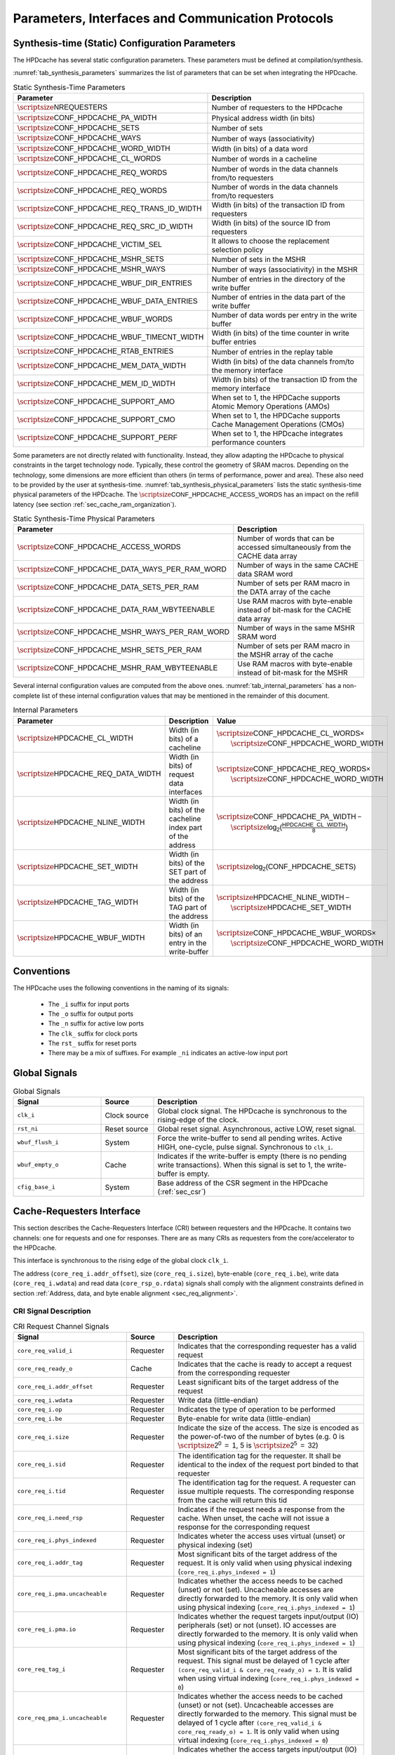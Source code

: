 ..
   Copyright 2024 CEA*
   *Commissariat a l'Energie Atomique et aux Energies Alternatives (CEA)

   SPDX-License-Identifier: Apache-2.0 WITH SHL-2.1

   Licensed under the Solderpad Hardware License v 2.1 (the “License”); you
   may not use this file except in compliance with the License, or, at your
   option, the Apache License version 2.0. You may obtain a copy of the
   License at

   https://solderpad.org/licenses/SHL-2.1/

   Unless required by applicable law or agreed to in writing, any work
   distributed under the License is distributed on an “AS IS” BASIS, WITHOUT
   WARRANTIES OR CONDITIONS OF ANY KIND, either express or implied. See the
   License for the specific language governing permissions and limitations
   under the License.

   Authors       : Cesar Fuguet
   Description   : HPDcache Interface

Parameters, Interfaces and Communication Protocols
==================================================

Synthesis-time (Static) Configuration Parameters
------------------------------------------------

The HPDcache has several static configuration parameters. These parameters must
be defined at compilation/synthesis.

:numref:`tab_synthesis_parameters` summarizes the list of parameters
that can be set when integrating the HPDcache.

.. _tab_synthesis_parameters:

.. list-table:: Static Synthesis-Time Parameters
   :widths: 45 55
   :header-rows: 1

   * - Parameter
     - Description
   * - :math:`\scriptsize\mathsf{NREQUESTERS}`
     - Number of requesters to the HPDcache
   * - :math:`\scriptsize\mathsf{CONF\_HPDCACHE\_PA\_WIDTH}`
     - Physical address width (in bits)
   * - :math:`\scriptsize\mathsf{CONF\_HPDCACHE\_SETS}`
     - Number of sets
   * - :math:`\scriptsize\mathsf{CONF\_HPDCACHE\_WAYS}`
     - Number of ways (associativity)
   * - :math:`\scriptsize\mathsf{CONF\_HPDCACHE\_WORD\_WIDTH}`
     - Width (in bits) of a data word
   * - :math:`\scriptsize\mathsf{CONF\_HPDCACHE\_CL\_WORDS}`
     - Number of words in a cacheline
   * - :math:`\scriptsize\mathsf{CONF\_HPDCACHE\_REQ\_WORDS}`
     - Number of words in the data channels from/to requesters
   * - :math:`\scriptsize\mathsf{CONF\_HPDCACHE\_REQ\_WORDS}`
     - Number of words in the data channels from/to requesters
   * - :math:`\scriptsize\mathsf{CONF\_HPDCACHE\_REQ\_TRANS\_ID\_WIDTH}`
     - Width (in bits) of the transaction ID from requesters
   * - :math:`\scriptsize\mathsf{CONF\_HPDCACHE\_REQ\_SRC\_ID\_WIDTH}`
     - Width (in bits) of the source ID from requesters
   * - :math:`\scriptsize\mathsf{CONF\_HPDCACHE\_VICTIM\_SEL}`
     - It allows to choose the replacement selection policy
   * - :math:`\scriptsize\mathsf{CONF\_HPDCACHE\_MSHR\_SETS}`
     - Number of sets in the MSHR
   * - :math:`\scriptsize\mathsf{CONF\_HPDCACHE\_MSHR\_WAYS}`
     - Number of ways (associativity) in the MSHR
   * - :math:`\scriptsize\mathsf{CONF\_HPDCACHE\_WBUF\_DIR\_ENTRIES}`
     - Number of entries in the directory of the write buffer
   * - :math:`\scriptsize\mathsf{CONF\_HPDCACHE\_WBUF\_DATA\_ENTRIES}`
     - Number of entries in the data part of the write buffer
   * - :math:`\scriptsize\mathsf{CONF\_HPDCACHE\_WBUF\_WORDS}`
     - Number of data words per entry in the write buffer
   * - :math:`\scriptsize\mathsf{CONF\_HPDCACHE\_WBUF\_TIMECNT\_WIDTH}`
     - Width (in bits) of the time counter in write buffer entries
   * - :math:`\scriptsize\mathsf{CONF\_HPDCACHE\_RTAB\_ENTRIES}`
     - Number of entries in the replay table
   * - :math:`\scriptsize\mathsf{CONF\_HPDCACHE\_MEM\_DATA\_WIDTH}`
     - Width (in bits) of the data channels from/to the memory interface
   * - :math:`\scriptsize\mathsf{CONF\_HPDCACHE\_MEM\_ID\_WIDTH}`
     - Width (in bits) of the transaction ID from the memory interface
   * - :math:`\scriptsize\mathsf{CONF\_HPDCACHE\_SUPPORT\_AMO}`
     - When set to 1, the HPDCache supports Atomic Memory Operations (AMOs)
   * - :math:`\scriptsize\mathsf{CONF\_HPDCACHE\_SUPPORT\_CMO}`
     - When set to 1, the HPDCache supports Cache Management Operations (CMOs)
   * - :math:`\scriptsize\mathsf{CONF\_HPDCACHE\_SUPPORT\_PERF}`
     - When set to 1, the HPDcache integrates performance counters

Some parameters are not directly related with functionality. Instead, they
allow adapting the HPDcache to physical constraints in the target technology
node. Typically, these control the geometry of SRAM macros. Depending on the
technology, some dimensions are more efficient than others (in terms of
performance, power and area). These also need to be provided by the user at
synthesis-time. :numref:`tab_synthesis_physical_parameters` lists the static
synthesis-time physical parameters of the HPDcache. The
:math:`\scriptsize\mathsf{CONF\_HPDCACHE\_ACCESS\_WORDS}` has an impact on the refill
latency (see section :ref:`sec_cache_ram_organization`).

.. _tab_synthesis_physical_parameters:

.. list-table:: Static Synthesis-Time Physical Parameters
   :widths: 50 50
   :header-rows: 1

   * - Parameter
     - Description
   * - :math:`\scriptsize\mathsf{CONF\_HPDCACHE\_ACCESS\_WORDS}`
     - Number of words that can be accessed simultaneously from the CACHE data
       array
   * - :math:`\scriptsize\mathsf{CONF\_HPDCACHE\_DATA\_WAYS\_PER\_RAM\_WORD}`
     - Number of ways in the same CACHE data SRAM word
   * - :math:`\scriptsize\mathsf{CONF\_HPDCACHE\_DATA\_SETS\_PER\_RAM}`
     - Number of sets per RAM macro in the DATA array of the cache
   * - :math:`\scriptsize\mathsf{CONF\_HPDCACHE\_DATA\_RAM\_WBYTEENABLE}`
     - Use RAM macros with byte-enable instead of bit-mask for the CACHE data
       array
   * - :math:`\scriptsize\mathsf{CONF\_HPDCACHE\_MSHR\_WAYS\_PER\_RAM\_WORD}`
     - Number of ways in the same MSHR SRAM word
   * - :math:`\scriptsize\mathsf{CONF\_HPDCACHE\_MSHR\_SETS\_PER\_RAM}`
     - Number of sets per RAM macro in the MSHR array of the cache
   * - :math:`\scriptsize\mathsf{CONF\_HPDCACHE\_MSHR\_RAM\_WBYTEENABLE}`
     - Use RAM macros with byte-enable instead of bit-mask for the MSHR

Several internal configuration values are computed from the above ones.
:numref:`tab_internal_parameters` has a non-complete list of these
internal configuration values that may be mentioned in the remainder of this
document.

.. _tab_internal_parameters:

.. list-table:: Internal Parameters
   :widths: 35 25 40
   :header-rows: 1

   * - Parameter
     - Description
     - Value
   * - :math:`\scriptsize\mathsf{HPDCACHE\_CL\_WIDTH}`
     - Width (in bits) of a cacheline
     - | :math:`\scriptsize\mathsf{CONF\_HPDCACHE\_CL\_WORDS \times}`
       |     :math:`\scriptsize\mathsf{CONF\_HPDCACHE\_WORD\_WIDTH}`
   * - :math:`\scriptsize\mathsf{HPDCACHE\_REQ\_DATA\_WIDTH}`
     - Width (in bits) of request data interfaces
     - | :math:`\scriptsize\mathsf{CONF\_HPDCACHE\_REQ\_WORDS \times}`
       |     :math:`\scriptsize\mathsf{CONF\_HPDCACHE\_WORD\_WIDTH}`
   * - :math:`\scriptsize\mathsf{HPDCACHE\_NLINE\_WIDTH}`
     - Width (in bits) of the cacheline index part of the address
     - | :math:`\scriptsize\mathsf{CONF\_HPDCACHE\_PA\_WIDTH -}`
       |     :math:`\scriptsize\mathsf{log_2(\frac{HPDCACHE\_CL\_WIDTH}{8})}`
   * - :math:`\scriptsize\mathsf{HPDCACHE\_SET\_WIDTH}`
     - Width (in bits) of the SET part of the address
     - :math:`\scriptsize\mathsf{log_2(CONF\_HPDCACHE\_SETS)}`
   * - :math:`\scriptsize\mathsf{HPDCACHE\_TAG\_WIDTH}`
     - Width (in bits) of the TAG part of the address
     - | :math:`\scriptsize\mathsf{HPDCACHE\_NLINE\_WIDTH -}`
       |     :math:`\scriptsize\mathsf{HPDCACHE\_SET\_WIDTH}`
   * - :math:`\scriptsize\mathsf{HPDCACHE\_WBUF\_WIDTH}`
     - Width (in bits) of an entry in the write-buffer
     - | :math:`\scriptsize\mathsf{CONF\_HPDCACHE\_WBUF\_WORDS \times}`
       |     :math:`\scriptsize\mathsf{CONF\_HPDCACHE\_WORD\_WIDTH}`


Conventions
-----------

The HPDcache uses the following conventions in the naming of its signals:

 - The ``_i`` suffix for input ports
 - The ``_o`` suffix for output ports
 - The ``_n`` suffix for active low ports
 - The ``clk_`` suffix for clock ports
 - The ``rst_`` suffix for reset ports
 - There may be a mix of suffixes. For example ``_ni`` indicates an active-low
   input port


Global Signals
--------------

.. _tab_global_signals:

.. list-table:: Global Signals
   :widths: 25 15 60
   :header-rows: 1

   * - Signal
     - Source
     - Description
   * - ``clk_i``
     - Clock source
     - Global clock signal.
       The HPDcache is synchronous to the rising-edge of the clock.
   * - ``rst_ni``
     - Reset source
     - Global reset signal. Asynchronous, active LOW, reset signal.
   * - ``wbuf_flush_i``
     - System
     - Force the write-buffer to send all pending writes. Active HIGH,
       one-cycle, pulse signal. Synchronous to ``clk_i``.
   * - ``wbuf_empty_o``
     - Cache
     - Indicates if the write-buffer is empty (there is no pending write
       transactions). When this signal is set to 1, the write-buffer is empty.
   * - ``cfig_base_i``
     - System
     - Base address of the CSR segment in the HPDcache (:ref:`sec_csr`)


Cache-Requesters Interface
--------------------------------------

This section describes the Cache-Requesters Interface (CRI) between requesters
and the HPDcache. It contains two channels: one for requests and one for
responses. There are as many CRIs as requesters from the core/accelerator to
the HPDcache.

This interface is synchronous to the rising edge of the global
clock ``clk_i``.

The address (``core_req_i.addr_offset``), size (``core_req_i.size``),
byte-enable (``core_req_i.be``), write data (``core_req_i.wdata``) and
read data (``core_rsp_o.rdata``) signals shall comply with the alignment
constraints defined in section
:ref:`Address, data, and byte enable alignment <sec_req_alignment>`.

CRI Signal Description
~~~~~~~~~~~~~~~~~~~~~~

.. _tab_req_channel_signals:

.. list-table:: CRI Request Channel Signals
   :widths: 31 13 52
   :align: center
   :header-rows: 1

   * - Signal
     - Source
     - Description
   * - ``core_req_valid_i``
     - Requester
     - Indicates that the corresponding requester has a valid request
   * - ``core_req_ready_o``
     - Cache
     - Indicates that the cache is ready to accept a request from the
       corresponding requester
   * - ``core_req_i.addr_offset``
     - Requester
     - Least significant bits of the target address of the request
   * - ``core_req_i.wdata``
     - Requester
     - Write data (little-endian)
   * - ``core_req_i.op``
     - Requester
     - Indicates the type of operation to be performed
   * - ``core_req_i.be``
     - Requester
     - Byte-enable for write data (little-endian)
   * - ``core_req_i.size``
     - Requester
     - Indicate the size of the access. The size is encoded as the power-of-two
       of the number of bytes (e.g.
       0 is :math:`\scriptsize\mathsf{2^0~=~1}`,
       5 is :math:`\scriptsize\mathsf{2^5~=~32}`)
   * - ``core_req_i.sid``
     - Requester
     - The identification tag for the requester. It shall be identical to the
       index of the request port binded to that requester
   * - ``core_req_i.tid``
     - Requester
     - The identification tag for the request. A requester can issue multiple
       requests. The corresponding response from the cache will return this tid
   * - ``core_req_i.need_rsp``
     - Requester
     - Indicates if the request needs a response from the cache. When unset,
       the cache will not issue a response for the corresponding request
   * - ``core_req_i.phys_indexed``
     - Requester
     - Indicates wheter the access uses virtual (unset) or physical indexing
       (set)
   * - ``core_req_i.addr_tag``
     - Requester
     - Most significant bits of the target address of the request. It is only
       valid when using physical indexing (``core_req_i.phys_indexed = 1``)
   * - ``core_req_i.pma.uncacheable``
     - Requester
     - Indicates whether the access needs to be cached (unset) or not (set).
       Uncacheable accesses are directly forwarded to the memory. It is only
       valid when using physical indexing (``core_req_i.phys_indexed = 1``)
   * - ``core_req_i.pma.io``
     - Requester
     - Indicates whether the request targets input/output (IO) peripherals
       (set) or not (unset). IO accesses are directly forwarded to the memory.
       It is only valid when using physical indexing
       (``core_req_i.phys_indexed = 1``)
   * - ``core_req_tag_i``
     - Requester
     - Most significant bits of the target address of the request. This signal
       must be delayed of 1 cycle after
       ``(core_req_valid_i & core_req_ready_o) = 1``.
       It is valid when using virtual indexing
       (``core_req_i.phys_indexed = 0``)
   * - ``core_req_pma_i.uncacheable``
     - Requester
     - Indicates whether the access needs to be cached (unset) or not (set).
       Uncacheable accesses are directly forwarded to the memory. This signal
       must be delayed of 1 cycle after
       ``(core_req_valid_i & core_req_ready_o) = 1``.
       It is only valid when using virtual indexing
       (``core_req_i.phys_indexed = 0``)
   * - ``core_req_pma_i.io``
     - Requester
     - Indicates whether the access targets input/output (IO) peripherals (set)
       or not (unset). IO accesses are directly forwarded to the memory. This
       signal must be delayed of 1 cycle after
       ``(core_req_valid_i & core_req_ready_o) = 1``.
       It is only valid when using virtual indexing
       (``core_req_i.phys_indexed = 0``)

.. _tab_resp_channel_signals:

.. list-table:: CRI Response Channel Signals
   :widths: 31 13 52
   :header-rows: 1

   * - Signal
     - Source
     - Description
   * - ``core_rsp_valid_o``
     - Cache
     - Indicates that the HPDcache has a valid response for the corresponding
       requester
   * - ``core_rsp_o.rdata``
     - Cache
     - Response read data
   * - ``core_rsp_o.sid``
     - Cache
     - The identification tag for the requester. It corresponds to the **sid**
       transferred with the request
   * - ``core_rsp_o.tid``
     - Cache
     - The identification tag for the request. It corresponds to the **tid**
       transferred with the request
   * - ``core_rsp_o.error``
     - Cache
     - Indicates whether there was an error condition while processing the
       request
   * - ``core_rsp_o.aborted``
     - Cache
     - Indicates if the request issued in the previous cycle shall be aborted.
       It is only considered if the previous request used virtual indexing

Cache Memory Interfaces
----------------------------------

This section describes the Cache-Memory Interface (CMI) between the HPDcache
and the NoC/memory. It implements 5 different channels.

This interface is synchronous to the rising edge of the global clock
``clk_i``.

All CMI interfaces implements the ready-valid protocol described in section
:ref:`sec_ready_valid_handshake` for the handshake
between the HPDcache and the NoC/Memory.

The address (``mem_req_addr``), size (``mem_req_size``),
write data (``mem_req_w_data``) and write byte-enable (``mem_req_w_be``)
signals shall comply with the alignment constraints defined in section
:ref:`Address, data, and byte enable alignment <sec_req_alignment>`.


.. _sec_mi_signal_descriptions:

CMI Signal Descriptions
~~~~~~~~~~~~~~~~~~~~~~~

- **Memory Read Interfaces**

.. _tab_read_req_channel_signals:

.. list-table:: CMI Read Request Channel Signals
   :widths: 31 13 52
   :header-rows: 1

   * - Signal
     - Source
     - Description
   * - ``mem_req_read_valid_o``
     - Cache
     - Indicates that the channel is signaling a valid request
   * - ``mem_req_read_ready_i``
     - NoC
     - Indicates that the NoC is ready to accept a request
   * - ``mem_req_read_o.mem_req_addr``
     - Cache
     - Target physical address of the request. The address shall be aligned to
       the ``mem_req_read_o.mem_req_size`` field.
   * - ``mem_req_read_o.mem_req_len``
     - Cache
     - Indicates the number of transfers in a burst minus one
   * - ``mem_req_read_o.mem_req_size``
     - Cache
     - Indicate the size of the access. The size is encoded as the power-of-two
       of the number of bytes
   * - ``mem_req_read_o.mem_req_id``
     - Cache
     - The identification tag for the request. The HPDcache always use unique
       IDs on the memory interface (i.e. two or more in-flight requests cannot
       share the same ID).
   * - ``mem_req_read_o.mem_req_command``
     - Cache
     - Indicates the type of operation to be performed
   * - ``mem_req_read_o.mem_req_atomic``
     - Cache
     - In case of atomic operations, it indicates its type
   * - ``mem_req_read_o.mem_req_cacheable``
     - Cache
     - This is a hint for the cache hierarchy in the system. It indicates if
       the request can be allocated by the cache hierarchy. That is, data can
       be prefetched from memory or can be reused for multiple read
       transactions


.. _tab_read_miss_resp_channel_signals:

.. list-table:: CMI Read Response Channel Signals
   :widths: 31 13 52
   :header-rows: 1

   * - Signal
     - Source
     - Description
   * - ``mem_resp_read_valid_i``
     - NoC
     - Indicates that the channel is signaling a valid response
   * - ``mem_resp_read_ready_o``
     - Cache
     - Indicates that the cache is ready to accept a response
   * - ``mem_resp_read_i.mem_resp_r_error``
     - NoC
     - Indicates whether there was an error condition while processing the
       request
   * - ``mem_resp_read_i.mem_resp_r_id``
     - NoC
     - The identification tag for the request. It corresponds to the ID
       transferred with the request
   * - ``mem_resp_read_i.mem_resp_r_data``
     - NoC
     - Response read data. It shall be naturally aligned to the request address
   * - ``mem_resp_read_i.mem_resp_r_last``
     - NoC
     - Indicates the last transfer in a read response burst


- **Memory Write Interfaces**

.. _tab_write_req_channel_signals:

.. list-table:: CMI Write Request Channel Signals
   :widths: 31 13 52
   :header-rows: 1

   * - Signal
     - Source
     - Description
   * - ``mem_req_write_valid_o``
     - Cache
     - Indicates that the channel is signaling a valid request
   * - ``mem_req_write_ready_i``
     - NoC
     - Indicates that the cache is ready to accept a response
   * - ``mem_req_write_o.mem_req_addr``
     - Cache
     - Target physical address of the request
   * - ``mem_req_write_o.mem_req_len``
     - Cache
     - Indicates the number of transfers in a burst minus one
   * - ``mem_req_write_o.mem_req_size``
     - Cache
     - Indicate the size of the access. The size is encoded as the
       power-of-two of the number of bytes
   * - ``mem_req_write_o.mem_req_id``
     - Cache
     - The identification tag for the request. The HPDcache always use unique
       IDs on the memory interface (i.e. two or more in-flight requests cannot
       share the same ID).
   * - ``mem_req_write_o.mem_req_command``
     - Cache
     - Indicates the type of operation to be performed
   * - ``mem_req_write_o.mem_req_atomic``
     - Cache
     - In case of atomic operations, it indicates its type
   * - ``mem_req_write_o.mem_req_cacheable``
     - Cache
     - This is a hint for the cache hierarchy in the system. It indicates if
       the write is bufferable by the cache hierarchy. This means that the
       write must be visible in a timely manner at the final destination.
       However, write responses can be obtained from an intermediate point


.. _tab_write_data_channel_signals:

.. list-table:: CMI Write Data Channel Signals
   :widths: 31 13 52
   :header-rows: 1

   * - Signal
     - Source
     - Description
   * - ``mem_req_write_data_valid_o``
     - Cache
     - Indicates that the channel is transferring a valid data
   * - ``mem_req_write_data_ready_i``
     - NoC
     - Indicates that the target is ready to accept the data
   * - ``mem_req_write_data_o.mem_req_w_data``
     - Cache
     - Request write data. It shall be naturally aligned to the request
       address
   * - ``mem_req_write_data_o.mem_req_w_be``
     - Cache
     - Request write byte-enable. It shall be naturally aligned to the request
       address
   * - ``mem_req_write_data_o.mem_req_w_last``
     - Cache
     - Indicates the last transfer in a write request burst


.. _tab_write_resp_channel_signals:

.. list-table:: CMI Write Response Channel Signals
   :widths: 31 13 52
   :header-rows: 1

   * - Signal
     - Source
     - Description
   * - ``mem_resp_write_valid_i``
     - NoC
     - Indicates that the channel is transferring a valid write acknowledgement
   * - ``mem_resp_write_ready_o``
     - Cache
     - Indicates that the cache is ready to accept the acknowledgement
   * - ``mem_resp_write_i.mem_resp_w_is_atomic``
     - NoC
     - Indicates whether the atomic operation was successfully processed
       (atomically)
   * - ``mem_resp_write_i.mem_resp_w_error``
     - NoC
     - Indicates whether there was an error condition while processing the
       request
   * - ``mem_resp_write_i.mem_resp_w_id``
     - NoC
     - The identification tag for the request. It corresponds to the ID
       transferred with the request


Interfaces’ requirements
------------------------

This section describes the basic protocol transaction requirements for the
different interfaces in the HPDcache.


..  _sec_ready_valid_handshake:

Valid/Ready handshake process
~~~~~~~~~~~~~~~~~~~~~~~~~~~~~

All interfaces in the HPDcache use a **valid**/**ready** handshake process to
transfer a payload between the source and the destination. The payload contains
the address, data and control information.

As a reminder, the 7 interfaces in the HPDcache are the following:

#. CRI request interface
#. CRI response interface
#. CMI read request interface
#. CMI read response interface
#. CMI write request interface
#. CMI write data request interface
#. CMI write response interface

The source sets to 1 the **valid** signal to indicate when the payload is
available. The destination sets to 1 the **ready** signal to indicate that it
can accept that payload. Transfer occurs only when both the **valid** and
**ready** signals are set to 1 on the next rising edge of the clock.

A source is not permitted to wait until **ready** is set to 1 before setting
**valid** to 1.

A destination may or not wait for **valid** to set the **ready** to 1
(:numref:`cases (a) and (d) in Table %s <tab_ready_valid_scenarios>`).
In other words, a destination may set **ready** to 1 before an actual transfer
is available.

When **valid** is set to 1, the source must keep it that way until the
handshake occurs. This is, at the next rising edge when both **valid** and
**ready** (from the destination) are set to 1. In other words, a source cannot
retire a pending **valid** transfer
(:numref:`Case (b) in Table %s <tab_ready_valid_scenarios>`).

After an effective transfer (**valid** and **ready** set to 1), the source may
keep **valid** set to 1 in the next cycle to signal a new transfer (with a new
payload). In the same manner, the destination may keep **ready** set to 1 if it
can accept a new transfer. This allows back-to-back transfers, with no idle
cycles, between a source and a destination
(:numref:`Case (d) in Table %s <tab_ready_valid_scenarios>`).

All interfaces are synchronous to the rising edge of the same global
clock (``clk_i``).

.. _tab_ready_valid_scenarios:

.. list-table:: valid/ready scenarios
   :class: borderless
   :align: center

   * - **(a)**
     - **(b)**
   * - .. image:: images/wave_ready_before_valid.*
     - .. image:: images/wave_valid_before_ready.*
   * - **(c)**
     - **(d)**
   * - .. image:: images/wave_ready_when_valid.*
     - .. image:: images/wave_back_to_back.*


CRI Response Interface
'''''''''''''''''''''''''''''

In the case of the CRI response interfaces, there is a particularity.
For these interfaces, it is assumed that the **ready** signal is always set to
1. That is why the **ready** signal is not actually implemented on those
interfaces. In other words, the requester unconditionally accepts any incoming
response.

.. _sec_req_alignment:

Address, data and byte enable alignment
~~~~~~~~~~~~~~~~~~~~~~~~~~~~~~~~~~~~~~~

Address alignment
'''''''''''''''''

The address transferred (**addr**) in all request interfaces (CRI and CMI)
shall be byte-aligned to the value of the corresponding **size** signal in that
interface.

Some examples are illustrated in
:numref:`Figure %s <fig_request_data_alignment>`. In the first case, the
**size** value is 2 (which corresponds to :math:`\scriptsize\mathsf{2^2=4}` bytes).
Thus, the address must be a multiple of 4; In the second case, **size** value
is 3. Thus, the address must be a multiple of 8. Finally, in the third case,
**size** value is 0. Thus, there is no constraint on the address alignment.

Data alignment
''''''''''''''

The data must be naturally aligned to the address (**addr**) and the maximum
valid bytes of the transfer must be equal to :math:`\scriptsize\mathsf{2^{size}}`.
This means that the first valid byte in the **data** signal must be at the
indicated offset of the address. Here, the offset corresponds to the least
significant bits of the address, that allow to indicate a byte within the
**data** word. For example, if the **data** signal is 128 bits wide (16
bytes), then the offset corresponds to the first 4 bits of the **addr** signal.

Some examples are illustrated in
:numref:`Figure %s <fig_request_data_alignment>`. As illustrated, within the
data word, only bytes in the range from the indicated offset in the address, to
that offset plus :math:`\scriptsize\mathsf{2^{size}}` can contain valid data. Other bytes must
be ignored by the destination.

Additionally, within the range described above, the **be** signal indicates
which bytes within that range are actually valid. Bytes in the **data**
signal where the **be** signals are set to 0, must be ignored by the
destination.

Byte Enable (BE) alignment
''''''''''''''''''''''''''

The **be** signal must be naturally aligned to the address (**addr**) and the
number of bits set in this signal must be less or equal to
:math:`\scriptsize\mathsf{2^\text{size}}`. This means that the first valid bit in the
**be** signal must be at the indicated offset of the address. The offset is
the same as the one explained above in the "Data alignment" paragraph.

Some examples are illustrated in
:numref:`Figure %s <fig_request_data_alignment>`. As illustrated, within the
**be** word, only bits in the range from the indicated offset in the address,
to that offset plus :math:`\scriptsize\mathsf{2^{size}}` can be set. Other bits
outside that range must be set to 0.

.. _fig_request_data_alignment:

.. figure:: images/hpdcache_request_address_data_alignment.*
   :align: center
   :alt: Address, Data and Byte Enable Alignment in Requests

   Address, Data and Byte Enable Alignment in Requests


Cache-Requesters Interface (CRI) Attributes
-------------------------------------------

.. _sec_vipt:

Physical or Virtual Indexing
~~~~~~~~~~~~~~~~~~~~~~~~~~~~

The HPDcache allows the address and physical memory attributes (PMA) to be sent
by the requesters in two different (but consecutive) cycles.

This is useful to allow the pipelining of the address translation mechanism
(when the core has one). This is illustrated in
:numref:`Figure %s <fig_vipt>`.
Doing the translation and directly forwarding to the cache is usually too
costly in terms of timing. Instead, the requesters can:

.. list-table::
   :widths: 15 85
   :header-rows: 0

   * - Cycle 0
     - During the first cycle, forward the least significant bits of the
       address (``addr_offset``), which usually do not need to be translated,
       along with the other fields of the request (operation, identifiers,
       etc). In the meanwhile the core can perform the translation of the
       address to compute the most significant bits (``addr_tag``)

   * - Cycle 1
     - During the second cycle, forward the previously translated most
       significant bits of the address (``addr_tag``), and the corresponding
       PMAs. PMAs are sent during this second cycle because usually they depend
       on the target physical address. The requester can abort the request
       during this cycle as explained in the next section (:ref:`sec_req_abort`).

.. _fig_vipt:

.. figure:: images/hpdcache_vipt.*
   :align: center
   :width: 80%
   :alt: Pipelining of the Virtual and Physical Part of the Address

   Pipelining of the Virtual and Physical Part of the Address

This kind of indexing is named **Virtually-Indexed Physically-Tagged (VIPT)**.

The requester shall send the tag and PMAs the next cycle after the
``core_req_valid_i`` and ``core_req_ready_o`` signals were set to 1 and the
``core_req_i.phys_indexed`` signal was set to 0.The number of bits of the
address offset (``addr_offset``) depends on the number of cache sets
(:math:`\scriptsize\mathsf{CONF\_HPDCACHE\_SETS}`) and the size of the cachelines
(:math:`\scriptsize\mathsf{CONF\_HPDCACHE\_CL\_WIDTH/8}`).
The address offset represents the concatenation of these two fields of the
address: the byte offset in the cacheline and the set index. Requests can be
sent back-to-back with no idle cycle in-between.

If requesters do not need virtual indexing, they can send the full address in
the first cycle by setting the ``core_req_i.phys_indexed`` bit to 1. The address
offset and the tag shall be sent through the ``core_req_i.addr_offset`` and
``core_req_i.addr_tag``, respectively. A given requester is free to alternate
between virtual and physical indexing on different clock cycles. Different
requesters can use different indexing schemes (virtual or physical).

.. _sec_req_abort:

Request Abortion
~~~~~~~~~~~~~~~~~~~~~

When using the virtual indexing, the requester can abort the request during the
second cycle of the addressing pipeline. In that case, the requester needs to
set the req_abort signal to 1.

When a request is aborted, and the ``core_req_i.need_rsp`` field was set to 1, the
HPDcache respond to the corresponding requester with the bit
``core_rsp_o.aborted`` set to 1.

CRI Type of Operation
~~~~~~~~~~~~~~~~~~~~~

A requester indicates the required operation on the 4-bit, ``HPDCACHE_REQ_OP``
signal. The supported operation are detailed in :numref:`tab_req_op_types`.

.. _tab_req_op_types:

.. list-table:: Requesters Operation Types
   :widths: 30 15 55
   :header-rows: 1

   * - Mnemonic
     - Encoding
     - Type
   * - ``HPDCACHE_REQ_LOAD``
     - 0b0000
     - Read operation
   * - ``HPDCACHE_REQ_STORE``
     - 0b0001
     - Write operation
   * - ``HPDCACHE_REQ_AMO_LR``
     - 0b0100
     - Atomic Load-reserved operation
   * - ``HPDCACHE_REQ_AMO_SC``
     - 0b0101
     - Atomic Store-conditional operation
   * - ``HPDCACHE_REQ_AMO_SWAP``
     - 0b0110
     - Atomic SWAP operation
   * - ``HPDCACHE_REQ_AMO_ADD``
     - 0b0111
     - Atomic integer ADD operation
   * - ``HPDCACHE_REQ_AMO_AND``
     - 0b1000
     - Atomic bitwise AND operation
   * - ``HPDCACHE_REQ_AMO_OR``
     - 0b1001
     - Atomic bitwise OR operation
   * - ``HPDCACHE_REQ_AMO_XOR``
     - 0b1010
     - Atomic bitwise XOR operation
   * - ``HPDCACHE_REQ_AMO_MAX``
     - 0b1011
     - Atomic integer signed MAX operation
   * - ``HPDCACHE_REQ_AMO_MAXU``
     - 0b1100
     - Atomic integer unsigned MAX operation
   * - ``HPDCACHE_REQ_AMO_MIN``
     - 0b1101
     - Atomic integer signed MIN operation
   * - ``HPDCACHE_REQ_AMO_MINU``
     - 0b1110
     - Atomic integer unsigned MIN operation
   * - ``HPDCACHE_REQ_CMO``
     - 0b1111
     - Cache Management Operation (CMO)

Load and store operations are normal read and write operations from/to the
specified address.

Atomic operations are the ones specified in the Atomic (A) extension of the
[RISCVUP2019]_. More details on how the HPDcache implements AMOs are found in
section :ref:`sec_amo`.

CMOs are explained in :ref:`sec_cmo`.

Source identifier
~~~~~~~~~~~~~~~~~

Each request identifies its source through the ``core_req_i.sid`` signal. The
``core_req_i.sid`` signal shall be decoded when the ``core_req_valid_i`` signal
is set to 1. The width of this signal is
:math:`\scriptsize\mathsf{CONF\_HPDCACHE\_REQ\_SRC\_ID\_WIDTH}` bits.
The HPDcache reflects the value of the **sid** of the request into the
corresponding **sid** of the response.

Each port must have a unique ID that corresponds to its number. Each port is
numbered from 0 to N-1. This number shall be constant for a given port
(requester). The HPDcache uses this information to route responses to the
correct requester.

Transaction identifier
~~~~~~~~~~~~~~~~~~~~~~

Each request identifies transactions through the
``core_req_i.tid`` signal. The
``core_req_i.tid`` signal shall be decoded when the
``core_req_valid_i`` signal is set to 1. The width of this signal is
:math:`\scriptsize\mathsf{CONF\_HPDCACHE\_REQ\_TRANS\_ID\_WIDTH}` bits.

This signal can contain any value from 0 to
:math:`\scriptsize\mathsf{2^{CONF\_HPDCACHE\_REQ\_TRANS\_ID\_WIDTH} - 1}`.
The HPDcache forwards the value of the **tid** of the request into the **tid**
of the corresponding response.

A requester can issue multiple transactions without waiting for earlier
transactions to complete. Because the HPDcache can respond to these transactions
in a different order than the one of requests, the requester can use the **tid**
to match the responses with respect to requests.

The ID of transactions is not necessarily unique. A requester may reuse a given
transaction ID for different transactions. That is, even when some of these
transactions are not yet completed. However, when the requester starts multiple
transactions with the same **tid**, it cannot match responses and requests
because responses can be in a different order that the one of requests.


.. _sec_req_cacheability:

Cacheability
~~~~~~~~~~~~

This cache considers that the memory space is segmented. A segment corresponds
to an address range: a **base address** and an **end address**. Some segments
are cacheable and others not. The HPDcache needs to know which segments are
cacheable to determine if for a given read request, it needs to copy the read
data into the cache.

The request interface implements an uncacheable bit
(``core_req_i.pma.uncacheable`` or ``core_req_pma_i.uncacheable``).  When this
bit is set, the access is considered uncacheable. The
``core_req_i.pma.uncacheable`` signal shall be decoded when the
``core_req_valid_i`` signal is set to 1. The ``core_req_pma_i.uncacheable``
shall be decoded when the ``core_req_valid_i``, ``core_req_ready_o`` and the
``core_req_i.phys_indexed`` signals were set to 1 the previous cycle.

.. admonition:: Caution
   :class: caution

   For a given address, the uncacheable attribute must be consistent between
   accesses. The granularity is the cacheline. **In the event that the same
   address is accessed with different values in the uncacheable attribute, the
   behavior of the cache for that address is unpredictable**.

Need response
~~~~~~~~~~~~~

For any given request, a requester can set the bit ``core_req_i.need_rsp`` to 0
to indicate that it does not want a response for that request. The
``core_req_i.need_rsp`` signal shall be decoded when the ``core_req_valid_i``
signal is set to 1.

When ``core_req_i.need_rsp`` is set to 0, the HPDcache processes the request
but it does not send an acknowledgement to the corresponding requester when the
transaction is completed.

Error response
~~~~~~~~~~~~~~

The response interface contains a single-bit ``core_rsp_o.error`` signal.  This
signal is set to 1 by the HPDcache when some error condition occurred during the
processing of the corresponding request. The ``core_rsp_o.error`` signal shall
be decoded when the ``core_rsp_valid_o`` signal is set to 1.

When the ``core_rsp_o.error`` signal is set to 1 in the response, the effect of
the corresponding request is undefined. If this **error** signal is set in the
case of **LOAD** or **AMOs** operations, the **rdata** signal does not contain
any valid data.

Cache-Memory Interface (CMI) Attributes
---------------------------------------

.. _CMI_type-of-operation:

CMI Type of operation
~~~~~~~~~~~~~~~~~~~~~

.. list-table:: Memory request operation types
   :widths: 35 15 50
   :header-rows: 1

   * - Mnemonic
     - Encoding
     - Type
   * - ``HPDCACHE_MEM_READ``
     - 0b00
     - Read operation
   * - ``HPDCACHE_MEM_WRITE``
     - 0b01
     - Write operation
   * - ``HPDCACHE_MEM_ATOMIC``
     - 0b10
     - Atomic operation

``HPDCACHE_MEM_READ`` and ``HPDCACHE_MEM_WRITE`` are respectively normal read
and write operations from/to the specified address.

In case of an atomic operation request (``HPDCACHE_MEM_ATOMIC``), the specific
operation is specified in the ``MEM_REQ_ATOMIC`` signal. These operations are
listed in :numref:`tab_mem_req_atomics_types`. Note that these
operations are compatible with the ones defined in the AMBA AXI prototol.

.. _tab_mem_req_atomics_types:

.. list-table:: Memory request atomic operation types
   :widths: 35 15 50
   :header-rows: 1

   * - Mnemonic
     - Encoding
     - Type
   * - ``HPDCACHE_MEM_ATOMIC_ADD``
     - 0b0000
     - Atomic fetch-and-add operation
   * - ``HPDCACHE_MEM_ATOMIC_CLR``
     - 0b0001
     - Atomic fetch-and-clear operation
   * - ``HPDCACHE_MEM_ATOMIC_SET``
     - 0b0010
     - Atomic fetch-and-set operation
   * - ``HPDCACHE_MEM_ATOMIC_EOR``
     - 0b0011
     - Atomic fetch-and-exclusive-or operation
   * - ``HPDCACHE_MEM_ATOMIC_SMAX``
     - 0b0100
     - Atomic fetch-and-maximum (signed) operation
   * - ``HPDCACHE_MEM_ATOMIC_SMIN``
     - 0b0101
     - Atomic fetch-and-minimum (signed) operation
   * - ``HPDCACHE_MEM_ATOMIC_UMAX``
     - 0b0110
     - Atomic fetch-and-maximum (unsigned) operation
   * - ``HPDCACHE_MEM_ATOMIC_UMIN``
     - 0b0111
     - Atomic fetch-and-minimum (unsigned) operation
   * - ``HPDCACHE_MEM_ATOMIC_SWAP``
     - 0b1000
     - Atomic swap operation
   * - ``HPDCACHE_MEM_ATOMIC_LDEX``
     - 0b1100
     - Load-exclusive operation
   * - ``HPDCACHE_MEM_ATOMIC_STEX``
     - 0b1101
     - Store-exclusive operation


Type of operation per CMI request channel
~~~~~~~~~~~~~~~~~~~~~~~~~~~~~~~~~~~~~~~~~

As a reminder, the HPDcache implements two request channels to the memory:

#. Memory read request channel
#. Memory write request channel

:numref:`tab_optypes_by_cmi_req_channel` indicates the type of
operations that each of these two request channels can issue.

.. _tab_optypes_by_cmi_req_channel:

.. list-table:: Operation Types Supported by CMI Request Channels
   :widths: 30 50
   :header-rows: 1

   * - Type
     - Channels
   * - ``HPDCACHE_MEM_READ``
     - - CMI read request
   * - ``HPDCACHE_MEM_WRITE``
     - - CMI write request
   * - ``HPDCACHE_MEM_ATOMIC``
     - - CMI write request


Read-Modify-Write Atomic Operations
~~~~~~~~~~~~~~~~~~~~~~~~~~~~~~~~~~~

The following atomic operations behave as read-modify-write operations:

- ``HPDCACHE_MEM_ATOMIC_ADD``
- ``HPDCACHE_MEM_ATOMIC_CLR``
- ``HPDCACHE_MEM_ATOMIC_SET``
- ``HPDCACHE_MEM_ATOMIC_EOR``
- ``HPDCACHE_MEM_ATOMIC_SMAX``
- ``HPDCACHE_MEM_ATOMIC_SMIN``
- ``HPDCACHE_MEM_ATOMIC_UMAX``
- ``HPDCACHE_MEM_ATOMIC_UMIN``
- ``HPDCACHE_MEM_ATOMIC_SWAP``

These requests are forwarded to the memory through the CMI write request
interface. A particularity of these requests is that they generate two responses
from the memory:

#. Old data value from memory is returned through the CMI read response
   interface.

#. Write acknowledgement is returned through the CMI write response interface.

Both responses may arrive in any given order to the initiating HPDcache.

Regarding errors, if any response has its **error** signal set to 1
(``mem_resp_*_i.mem_resp_r_error`` or ``mem_resp_*_i.mem_resp_w_error``), the
HPDcache considers that the operation was not completed. It waits for both
responses and it forwards an error response (``core_rsp_o.error = 1``) to the
corresponding requester on the HPDcache requesters’ side.


Exclusive Load/Store Atomic Operations
~~~~~~~~~~~~~~~~~~~~~~~~~~~~~~~~~~~~~~

Exclusive load and store operations are issued as normal load and store
operations on the CMI read request interface and CMI write request interface,
respectively.

Specific operation types are however used on these exclusive requests:
``HPDCACHE_MEM_ATOMIC_LDEX`` for loads; and
``HPDCACHE_MEM_ATOMIC_STEX`` for stores.

These requests behave similarly to normal load and store to the memory but
provide some additional properties described in :ref:`sec_amo`.

In the case of the ``HPDCACHE_MEM_ATOMIC_STEX`` request, the write
acknowledgement contains an additional information in the
``mem_resp_w_is_atomic`` signal.
If this signal is set to 1, the exclusive store was "atomic", hence the data was
written in memory.
If this signal is set to 0, the exclusive store was "non-atomic". Hence the
write operation was abandoned.

The HPDcache uses exclusive stores in case of SC operations from requesters.
Depending on the ``mem_resp_w_is_atomic`` value, the HPDcache responds to the
requester according to the rules explained in :ref:`sec_amo`. A "non-atomic"
response is considered a **SC Failure**, and a "atomic" response is considered a
**SC Success**.

CMI Transaction identifier
~~~~~~~~~~~~~~~~~~~~~~~~~~

Each request identifies transactions through the ``mem_req_*_o.mem_req_id``
signals. The ``mem_req_*_o.mem_req_id`` signal shall be decoded when the
``mem_req_*_valid_o`` signal is set to 1. The width of these ID signals is
:math:`\scriptsize\mathsf{CONF\_HPDCACHE\_MEM\_ID\_WIDTH}` bits.

The target (memory or peripheral) shall respond to a request by setting the
``mem_resp*_i.mem_resp_*_id`` signal to the corresponding
``mem_req*_i.mem_req_id``.

``mem_req_*_o.mem_req_id`` signals can contain any value from 0 to
:math:`\scriptsize\mathsf{2^CONF\_HPDCACHE\_MEM\_ID\_WIDTH - 1}`.

The HPDcache can issue multiple memory transactions without waiting for earlier
transactions to complete. The HPDcache uses unique IDs for each request.  Unique
IDs means that two or more in-flight requests never share the same ID. In-flight
requests are those that have been issued by the HPDcache but have not yet
received their respective response.

The target (memory or peripheral) of the in-flight request may respond to CMI
in-flight requests in any order.


- **Transaction IDs in the CMI read request channel**

The HPDcache can have the following number of in-flight read miss transactions:

   :math:`\scriptsize\mathsf{CONF\_HPDCACHE\_MSHR\_SETS{}\times{}CONF\_HPDCACHE\_MSHR\_WAYS}`

Each in-flight transaction has a unique transaction ID. This ID is formatted as
follows:

   - For cacheable requests:

   ``(mshr_way << log2(HPDCACHE_MSHR_SETS)) | mshr_set``

   The ID is the concatenation of two indexes: the MSHR set and the MSHR way
   occupied by the corresponding request.

   - For uncacheable requests

   The HPDcache can issue up to 1 in-flight, uncached, read transaction.
   Uncached transactions have a unique transaction ID with all bits set to 1.


- **Transaction IDs in the CMI wbuf write request channel**

The HPDcache can have the following number of in-flight write transactions:

   :math:`\scriptsize\mathsf{CONF\_HPDCACHE\_WBUF\_DIR\_ENTRIES}`

Each in-flight transaction has a unique transaction ID. This ID is formatted as
follows:

  - For cacheable requests:

   The ID corresponds to the index of the entry in the write-buffer directory.

   ``wbuf_dir_index``


  - For uncacheable requests

    The HPDcache can issue up to 1 in-flight, uncached, write transaction.
    Uncached transactions have a unique transaction ID with all bits set to 1.


Event signals
-------------

In addition to the performance registers explained in :ref:`sec_perf_counters`,
the HPDcache provides a set of one-shot signals that indicate when a given event
is detected.  These signals are set to 1 for one cycle each time the
corresponding event is detected. If the same event is detected N cycles in a
row, the corresponding event signal will remain set to 1 for N cycles.
:numref:`Table %s <tab_events>` lists these event signals.

These event signals are output-only. They can be either left unconnected, if
they are not used, or connected with the remainder of the system. The system can
use those signals, for example, for counting those events externally or for
triggering some specific actions.

.. _tab_events:

.. list-table:: Event Signals in the HPDcache
   :widths: 31 13 52
   :header-rows: 1

   * - **Signal**
     - **Source**
     - **Description**
   * - ``evt_o.write_req``
     - Cache
     - Write request accepted
   * - ``evt_o.read_req``
     - Cache
     - Read request accepted
   * - ``evt_o.prefetch_req``
     - Cache
     - Prefetch request accepted
   * - ``evt_o.uncached_req``
     - Cache
     - Uncached request accepted
   * - ``evt_o.cmo_req``
     - Cache
     - CMO request accepted
   * - ``evt_o.accepted_req``
     - Cache
     - One request accepted (any type)
   * - ``evt_o.cache_write_miss``
     - Cache
     - Write miss event
   * - ``evt_o.cache_read_miss``
     - Cache
     - Read miss event
   * - ``evt_o.req_onhold``
     - Cache
     - Request put on-hold in the RTAB
   * - ``evt_o.req_onhold_mshr``
     - Cache
     - Request put on-hold because of a MSHR conflict
   * - ``evt_o.req_onhold_wbuf``
     - Cache
     - Request put on-hold because of a WBUF conflict
   * - ``evt_o.req_onhold_rollback``
     - Cache
     - Request put on-hold (again) after a rollback
   * - ``evt_o.stall``
     - Cache
     - Cache stalls request event

